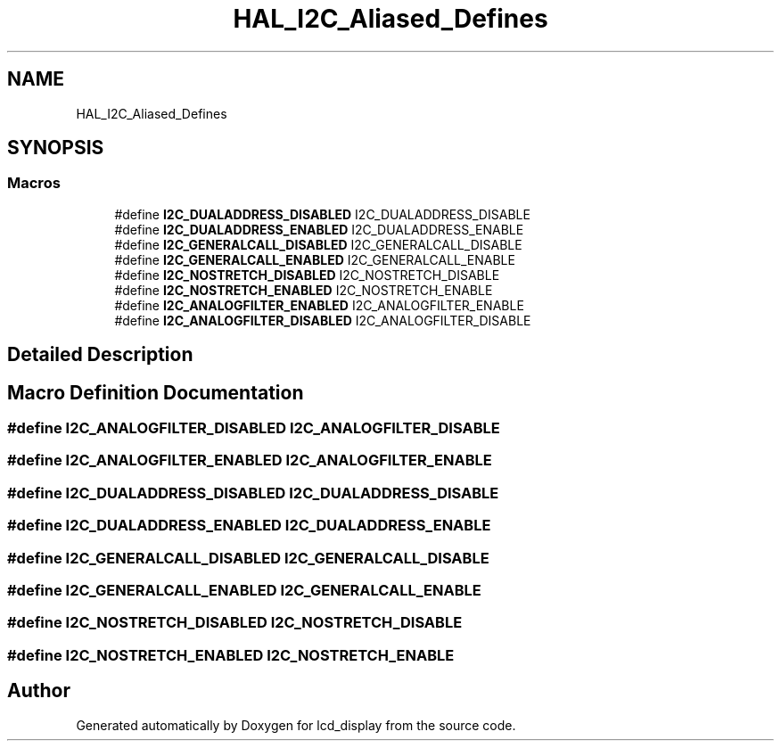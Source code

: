 .TH "HAL_I2C_Aliased_Defines" 3 "Thu Oct 29 2020" "lcd_display" \" -*- nroff -*-
.ad l
.nh
.SH NAME
HAL_I2C_Aliased_Defines
.SH SYNOPSIS
.br
.PP
.SS "Macros"

.in +1c
.ti -1c
.RI "#define \fBI2C_DUALADDRESS_DISABLED\fP   I2C_DUALADDRESS_DISABLE"
.br
.ti -1c
.RI "#define \fBI2C_DUALADDRESS_ENABLED\fP   I2C_DUALADDRESS_ENABLE"
.br
.ti -1c
.RI "#define \fBI2C_GENERALCALL_DISABLED\fP   I2C_GENERALCALL_DISABLE"
.br
.ti -1c
.RI "#define \fBI2C_GENERALCALL_ENABLED\fP   I2C_GENERALCALL_ENABLE"
.br
.ti -1c
.RI "#define \fBI2C_NOSTRETCH_DISABLED\fP   I2C_NOSTRETCH_DISABLE"
.br
.ti -1c
.RI "#define \fBI2C_NOSTRETCH_ENABLED\fP   I2C_NOSTRETCH_ENABLE"
.br
.ti -1c
.RI "#define \fBI2C_ANALOGFILTER_ENABLED\fP   I2C_ANALOGFILTER_ENABLE"
.br
.ti -1c
.RI "#define \fBI2C_ANALOGFILTER_DISABLED\fP   I2C_ANALOGFILTER_DISABLE"
.br
.in -1c
.SH "Detailed Description"
.PP 

.SH "Macro Definition Documentation"
.PP 
.SS "#define I2C_ANALOGFILTER_DISABLED   I2C_ANALOGFILTER_DISABLE"

.SS "#define I2C_ANALOGFILTER_ENABLED   I2C_ANALOGFILTER_ENABLE"

.SS "#define I2C_DUALADDRESS_DISABLED   I2C_DUALADDRESS_DISABLE"

.SS "#define I2C_DUALADDRESS_ENABLED   I2C_DUALADDRESS_ENABLE"

.SS "#define I2C_GENERALCALL_DISABLED   I2C_GENERALCALL_DISABLE"

.SS "#define I2C_GENERALCALL_ENABLED   I2C_GENERALCALL_ENABLE"

.SS "#define I2C_NOSTRETCH_DISABLED   I2C_NOSTRETCH_DISABLE"

.SS "#define I2C_NOSTRETCH_ENABLED   I2C_NOSTRETCH_ENABLE"

.SH "Author"
.PP 
Generated automatically by Doxygen for lcd_display from the source code\&.
